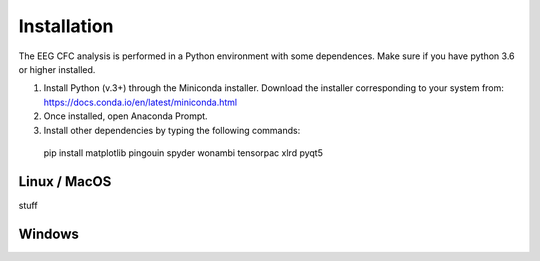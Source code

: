 Installation
============

The EEG CFC analysis is performed in a Python environment with some dependences. Make sure if you have python 3.6 or higher installed.

1.	Install Python (v.3+) through the Miniconda installer. Download the installer corresponding to your system from: https://docs.conda.io/en/latest/miniconda.html

2.	Once installed, open Anaconda Prompt.

3.	Install other dependencies by typing the following commands:

 pip install matplotlib pingouin spyder wonambi tensorpac xlrd pyqt5


Linux / MacOS
-------------
stuff

Windows
-------